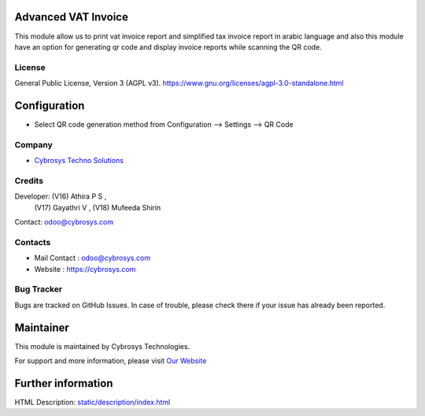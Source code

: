 .. image:: https://img.shields.io/badge/license-AGPL--3-blue.svg
    :target: https://www.gnu.org/licenses/agpl-3.0-standalone.html
    :alt: License: AGPL-3

Advanced VAT Invoice
====================
This module allow us to print vat invoice report and simplified tax invoice
report in arabic language and also this module have an option for generating
qr code and display invoice reports while scanning the QR code.

License
-------
General Public License, Version 3 (AGPL v3).
https://www.gnu.org/licenses/agpl-3.0-standalone.html

Configuration
=============
* Select QR code generation method from Configuration --> Settings --> QR Code

Company
-------
* `Cybrosys Techno Solutions <https://cybrosys.com/>`__

Credits
-------
Developer:  (V16) Athira P S ,
            (V17) Gayathri V ,
            (V18) Mufeeda Shirin

Contact: odoo@cybrosys.com

Contacts
--------
* Mail Contact : odoo@cybrosys.com
* Website : https://cybrosys.com

Bug Tracker
-----------
Bugs are tracked on GitHub Issues. In case of trouble, please check there if your issue has already been reported.

Maintainer
==========
.. image:: https://cybrosys.com/images/logo.png
   :target: https://cybrosys.com

This module is maintained by Cybrosys Technologies.

For support and more information, please visit `Our Website <https://cybrosys.com/>`__

Further information
===================
HTML Description: `<static/description/index.html>`__

